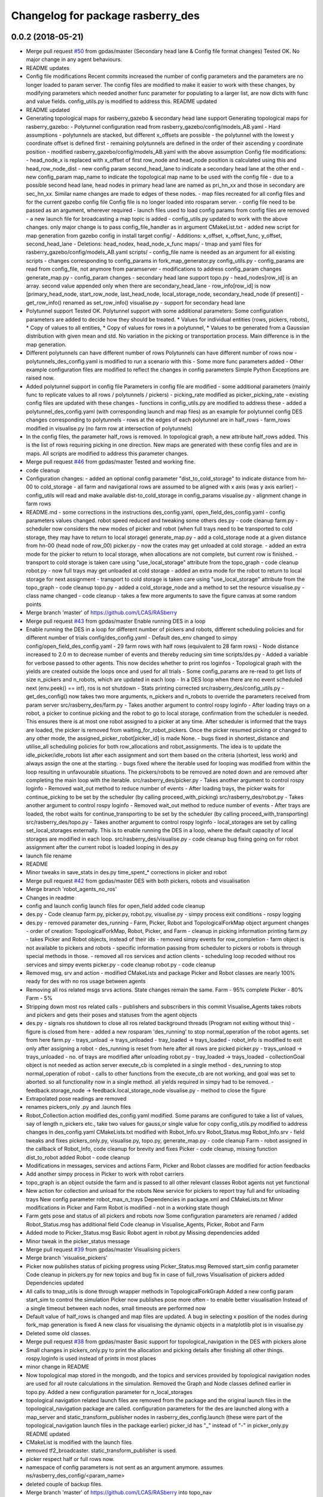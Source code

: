 ^^^^^^^^^^^^^^^^^^^^^^^^^^^^^^^^^^
Changelog for package rasberry_des
^^^^^^^^^^^^^^^^^^^^^^^^^^^^^^^^^^

0.0.2 (2018-05-21)
------------------
* Merge pull request `#50 <https://github.com/LCAS/RASberry/issues/50>`_ from gpdas/master (Secondary head lane & Config file format changes)
  Tested OK.
  No major change in any agent behaviours.
* README updates
* Config file modifications
  Recent commits increased the number of config parameters and the parameters are no longer loaded to param server. The config files are modified to make it easier to work with these changes, by modifying parameters which needed another func parameter for populating to a larger list, are now dicts with func and value fields. config_utils.py is modified to address this.
  README updated
* README updated
* Generating topological maps for rasberry_gazebo & secondary head lane support
  Generating topological maps for rasberry_gazebo:
  - Polytunnel configuration read from rasberry_gazebo/config/models_AB.yaml
  - Hard assumptions
  - polytunnels are stacked, but different  x_offsets are possible
  - the polytunnel with the lowest y coordinate offset is defined first
  - remaining polytunnels are defined in the order of their ascending y coordinate position
  - modified rasberry_gazebo/config/models_AB.yaml with the above assumption
  Config file modifications:
  - head_node_x is replaced with x_offset of first row_node and head_node position is calculated using this and head_row_node_dist
  - new config param second_head_lane to indicate a secondary head lane at the other end
  - new config_param map_name to indicate the topological map name to be used with the config file
  - due to a possible second head lane, head nodes in primary head lane are named as pri_hn_xx and those in secondary are sec_hn_xx. Similar name changes are made to edges of these nodes.
  - map files recreated for all config files and for the current gazebo config file
  Config file is no longer loaded into rosparam server.
  - config file need to be passed as an argument, wherever required
  - launch files used to load config params from config files are removed
  - a new launch file for broadcasting a map topic is added
  - config_utils.py updated to work with the above changes. only major change is to pass config_file_handler as in argument
  CMakeList.txt
  - added new script for map generation from gazebo config in install target
  config/
  - Additions: x_offset, x_offset_func, y_offset, second_head_lane
  - Deletions: head_nodex, head_node_x_func
  maps/
  - tmap and yaml files for rasberry_gazebo/config/models_AB.yaml
  scripts/
  - config_file name is needed as an argument for all existing scripts
  - changes corresponding to config_params in fork_map_generator.py
  config_utils.py
  - config_params are read from config_file, not anymore from paramserver
  - modifications to address config_param changes
  generate_map.py
  - config_param changes
  - secondary head lane support
  topo.py
  - head_nodes[row_id] is an array. second value appended only when there are secondary_head_lane
  - row_info[row_id] is now [primary_head_node, start_row_node, last_head_node, local_storage_node, secondary_head_node (if present)]
  - get_row_info() renamed as set_row_info()
  visualise.py
  - support for secondary head lane
* Polytunnel support
  Tested OK.
  Polytunnel support with some additional parameters:
  Some configuration parameters are added to decide how they should be treated.
  * Values for individual entities (rows, pickers, robots),
  * Copy of values to all entities,
  * Copy of values for rows in a polytunnel,
  * Values to be generated from a Gaussian distribution with given mean and std.
  No variation in the picking or transportation process. Main difference is in the map generation.
* Different polytunnels can have different number of rows
  Polytunnels can have different number of rows now
  - polytunnels_des_config.yaml is modified to run a scenario with this
  - Some more func parameters added
  - Other example configuration files are modified to reflect the changes in config parameters
  Simple Python Exceptions are raised now.
* Added polytunnel support in config file
  Parameters in config file are modified
  - some additional parameters (mainly func to replicate values to all rows / polytunnels / pickers)
  - picking_rate modified as picker_picking_rate
  - existing config files are updated with these changes
  - functions in config_utils.py are modified to address these
  - added a polytunnel_des_config.yaml (with corresponding launch and map files) as an example for polytunnel config
  DES changes corresponding to polytunnels
  - rows at the edges of each polytunnel are in half_rows
  - farm_rows modified in visualise.py (no farm row at intersection of polytunnels)
* In the config files, the parameter half_rows is removed.
  In topological graph, a new attribute half_rows added. This is the list of rows requiring picking in one direction.
  New maps are generated with these config files and are in maps.
  All scripts are modified to address this parameter changes.
* Merge pull request `#46 <https://github.com/LCAS/RASberry/issues/46>`_ from gpdas/master
  Tested and working fine.
* code cleanup
* Configuration changes:
  - added an optional config parameter "dist_to_cold_storage" to indicate distance from hn-00 to cold_storage
  - all farm and navigational rows are assumed to be aligned with x axis (was y axis earlier)
  - config_utils will read and make available dist-to_cold_storage in config_params
  visualise.py
  - alignment change in farm rows
* README.md
  - some corrections in the instructions
  des_config.yaml, open_field_des_config.yaml
  - config parameters values changed. robot speed reduced and tweaking some others
  des.py
  - code cleanup
  farm.py
  - scheduler now considers the new modes of picker and robot (when full trays need to be transported to cold storage, they may have to return to local storage)
  generate_map.py
  - add a cold_storage node at a given distance from hn-00 (head node of row_00)
  picker.py
  - now the crates may get unloaded at cold storage.
  - added an extra mode for the picker to return to local storage, when allocations are not complete, but current row is finished.
  - transport to cold storage is taken care using "use_local_storage" attribute from the topo_graph
  - code cleanup
  robot.py
  - now full trays may get unloaded at cold storage
  - added an extra mode for the robot to return to local storage for next assignment
  - transport to cold storage is taken care using "use_local_storage" attribute from the topo_graph
  - code cleanup
  topo.py
  - added a cold_storage_node and a method to set the resource
  visualise.py
  - class name changed
  - code cleanup
  - takes a few more arguments to save the figure canvas at some random points
* Merge branch 'master' of https://github.com/LCAS/RASberry
* Merge pull request `#43 <https://github.com/LCAS/RASberry/issues/43>`_ from gpdas/master
  Enable running DES in a loop
* Enable running the DES in a loop for different number of pickers and robots, different scheduling policies and for different number of trials
  config/des_config.yaml
  - Default des_env changed to simpy
  config/open_field_des_config.yaml
  - 29 farm rows with half rows (equivalent to 28 farm rows)
  - Node distance increased to 2.0 m to decrease number of events and thereby reducing sim time
  scripts/des.py
  - Added a variable for verbose passed to other agents. This now decides whether to print ros loginfos
  - Topological graph with the yields are created outside the loops once and used for all trials
  - Some config_params are re-read to get lists of size n_pickers and n_robots, which are updated in each loop
  - In a DES loop when there are no event scheduled next (env.peek() == inf), ros is not shutdown
  - Stats printing corrected
  src/rasberry_des/config_utils.py
  - get_des_config() now takes two more arguments, n_pickers and n_robots to override the parameters received from param server
  src/rasberry_des/farm.py
  - Takes another argument to control rospy loginfo
  - After loading trays on a robot, a picker to continue picking and the robot to go to local storage, confirmation from the scheduler is needed. This ensures there is at most one robot assigned to a picker at any time. After scheduler is informed that the trays are loaded, the picker is removed from waiting_for_robot_pickers. Once the picker resumed picking or changed to any other mode, the assigned_picker_robot[picker_id] is made None.
  - bugs fixed in shortest_distance and utilise_all scheduling policies for both row_allocations and robot_assignments. The idea is to update the idle_picker/idle_robots list after each assignment and sort them based on the criteria (shortest, less work) and always assign the one at the starting.
  - bugs fixed where the iterable used for looping was modified from within the loop resulting in unfavourable situations. The pickers/robots to be removed are noted down and are removed after completing the main loop with the iterable.
  src/rasberry_des/picker.py
  - Takes another argument to control rospy loginfo
  - Removed wait_out method to reduce number of events
  - After loading trays, the picker waits for continue_picking to be set by the scheduler (by calling proceed_with_picking)
  src/rasberry_des/robot.py
  - Takes another argument to control rospy loginfo
  - Removed wait_out method to reduce number of events
  - After trays are loaded, the robot waits for continue_transporting to be set by the scheduler (by calling proceed_with_transporting)
  src/rasberry_des/topo.py
  - Takes another argument to control rospy loginfo
  - local_storages are set by calling set_local_storages externally. This is to enable running the DES in a loop, where the default capacity of local storages are modified in each loop.
  src/rasberry_des/visualise.py
  - code cleanup
  bug fixing going on for robot assignment after the current robot is loaded
  looping in des.py
* launch file rename
* README
* Minor tweaks in save_stats in des.py
  time_spent\_* corrections in picker and robot
* Merge pull request `#42 <https://github.com/LCAS/RASberry/issues/42>`_ from gpdas/master
  DES with both pickers, robots and visualisation
* Merge branch 'robot_agents_no_ros'
* Changes in readme
* config and launch config launch files for open_field added
  code cleanup
* des.py - Code cleanup
  farm.py, picker.py, robot.py, visualise.py
  - simpy process exit conditions
  - rospy logging
* des.py
  - removed parameter des_running
  - Farm, Picker, Robot and TopologicalForkMap object argument changes
  - order of creation: TopologicalForkMap, Robot, Picker, and Farm
  - cleanup in picking information printing
  farm.py
  - takes Picker and Robot objects, instead of their ids
  - removed simpy events for row_completion
  - farm object is not available to pickers and robots
  - specific information passing from scheduler to pickers or robots is through special methods in those.
  - removed all ros services and action clients
  - scheduling loop recoded without ros services and simpy events
  picker.py
  - code cleanup
  robot.py
  - code cleanup
* Removed msg, srv and action - modified CMakeLists and package
  Picker and Robot classes are nearly 100% ready for des with no ros usage between agents
* Removing all ros related msgs srvs actions. State changes remain the same.
  Farm - 95% complete
  Picker - 80%
  Farm - 5%
* Stripping down most ros related calls - publishers and subscribers in this commit
  Visualise_Agents takes robots and pickers and gets their poses and statuses from the agent objects
* des.py
  - signals ros shutdown to close all ros related background threads (Program not exiting without this)
  - figure is closed from here
  - added a new rosparam 'des_running' to stop normal_operation of the robot agents. set from here
  farm.py
  - trays_unload -> trays_unloaded
  - tray_loaded -> trays_loaded
  - robot_info is modified to exit only after assigning a robot
  - des_running is reset from here after all rows are picked
  picker.py
  - trays_unload -> trays_unloaded
  - no. of trays are modified after unloading
  robot.py
  - tray_loaded -> trays_loaded
  - collectionGoal object is not needed as action server execute_cb is completed in a single method
  - des_running to stop normal_operation of robot
  - calls to other functions from the execute_cb are not working, and goal was set to aborted. so all functionality now in a single method. all yields required in simpy had to be removed.
  - feedback.storage_node -> feedback.local_storage_node
  visualise.py
  - method to close the figure
* Extrapolated pose readings are removed
* renames pickers_only .py and .launch files
* Robot_Collection.action modified
  des_config.yaml modified. Some params are configured to take a list of values, say of length n_pickers etc., take two values for gauss,or single value for copy
  config_utils.py modified to address changes in des_config.yaml
  CMakeLists.txt modified with Robot_Info.srv
  Robot_Status.msg Robot_Info.srv - field tweaks and fixes
  pickers_only.py, visualise.py, topo.py, generate_map.py - code cleanup
  Farm - robot assigned in the callback of Robot_Info, code cleanup for brevity and fixes
  Picker - code cleanup, missing function dist_to_robot added
  Robot - code cleanup
* Modifications in messages, services and actions
  Farm, Picker and Robot classes are modified for action feedbacks
* Add another simpy process in Picker to work with robot carriers
* topo_graph is an object outside the farm and is passed to all other relevant classes
  Robot agents not yet functional
* New action for collection and unload for the robots
  New service for pickers to report tray full and for unloading trays
  New config parameter robot_max_n_trays
  Dependencies in package.xml and CMakeLists.txt
  Minor modifications in Picker and Farm
  Robot is modified - not in a working state though
* Farm gets pose and status of all pickers and robots now
  Some configuration parameters are renamed / added
  Robot_Status.msg has additional field
  Code cleanup in Visualise_Agents, Picker, Robot and Farm
* Added mode to Picker_Status.msg
  Basic Robot agent in robot.py
  Missing dependencies added
* Minor tweak in the picker_status message
* Merge pull request `#39 <https://github.com/LCAS/RASberry/issues/39>`_ from gpdas/master
  Visualising pickers
* Merge branch 'visualise_pickers'
* Picker now publishes status of picking progress using Picker_Status.msg
  Removed start_sim config parameter
  Code cleanup in pickers.py for new topics and bug fix in case of full_rows
  Visualisation of pickers added
  Dependencies updated
* All calls to tmap_utils is done through wrapper methods in TopologicalForkGraph
  Added a new config param start_sim to control the simulation
  Picker now publishes pose more often - to enable better visualisation
  Instead of a single timeout between each nodes, small timeouts are performed now
* Default value of half_rows is changed and map files are updated.
  A bug in selecting x position of the nodes during fork_map generation is fixed
  A new class for visualising the dynamic objects in a matplotlib plot is in visualise.py
* Deleted some old classes.
* Merge pull request `#38 <https://github.com/LCAS/RASberry/issues/38>`_ from gpdas/master
  Basic support for topological_navigation in the DES with pickers alone
* Small changes in pickers_only.py to print the allocation and picking details after finishing all other things.
  rospy.loginfo is used instead of prints in most places
* minor change in README
* Now topological map stored in the mongodb, and the topics and services provided by topological navigation nodes are used for all route calculations in the simulation. Removed the Graph and Node classes defined earlier in topo.py.
  Added a new configuration parameter for n_local_storages
* topological navigation related launch files are removed from the package and the original launch files in the topological_navigation package are called.
  configuration parameters for the des are launched along with a map_server and static_transform_publisher nodes in rasberry_des_config.launch (these were part of the topological_navigation launch files in the package earlier)
  picker_id has "_" instead of "-" in picker_only.py
  README updated
* CMakeList is modified with the launch files
* removed tf2_broadcaster. static_transform_publisher is used.
* picker respect half or full rows now.
* namespace of config parameters is not sent as an argument anymore. assumes ns/rasberry_des_config/<param_name>
* deleted couple of backup files.
* Merge branch 'master' of https://github.com/LCAS/RASberry into topo_nav
* An initial step towards adding topological map layer for the navigation within the
  farm.
  All configurations are now moved into a yaml file, which is loaded along with some topological_navigation nodes.
  > des_env : simulation environment
  > n_farm_rows and n_topo_nav_rows are now different
  > half_rows or full_rows at either ends can now be configured
  > head node to first node distance in each row can be configured
  > head node y coordinate can be configured for each row
  > spacing between different rows can be configured
  > picking rate for each picker can be configured or an average can be given (a normally distributed value is set to each picker)
  > transportation rate for each picker can be configured or an average can be given (a normally distributed value is set to each picker)
  > loading time for each picker can be configured or an average can be given (a normally distributed value is set to each picker)
  > max_n_trays can be specified for each picker or for all pickers
  > yield per row node can be configured for each row or for all rows. A logistic distribution is assumed for the yield.
  Some topological_navigation nodes are also initialised and fork_map is loaded to the mongodb.
  How to run: check README.md
* Contributors: Gautham P Das, adambinch, gpdas

0.0.1 (2018-03-05)
------------------
* Modified the Picker class to publish /<picker_name>/pose (geometry_msgs.msg.Pose) topic when it reaches a node.
  Ros topics were not published while runnning quick sim (simpy.Environment), probably too fast. This needs double checking.
* Changes:
  1. env.step() is called in a while loop checking rospy.is_shutdown(), rather than env.run().
  2. A bug in the Picker is fixed. The picker no longer re-pick the same row, after it is completed and scheduler_monitor process has not allocated a new row.
* Change(s):
  1. Modified into a rospackage with one node pickers_only.py
  2. Node initialisation is the only ros functionality at this stage.
  3. Farm and Picker classes defined in pickers_only.py are moved into individual files(farm.py and picker.py)
  Known Issue(s):
  1. SimPy processes are not interrupted by Ctrl+c killing the node.
* Initial commit of the discrete event simulation of a strawberry farm.
  This simulates only pickers and a farm allocation monitoring process.
* Contributors: gpdas
